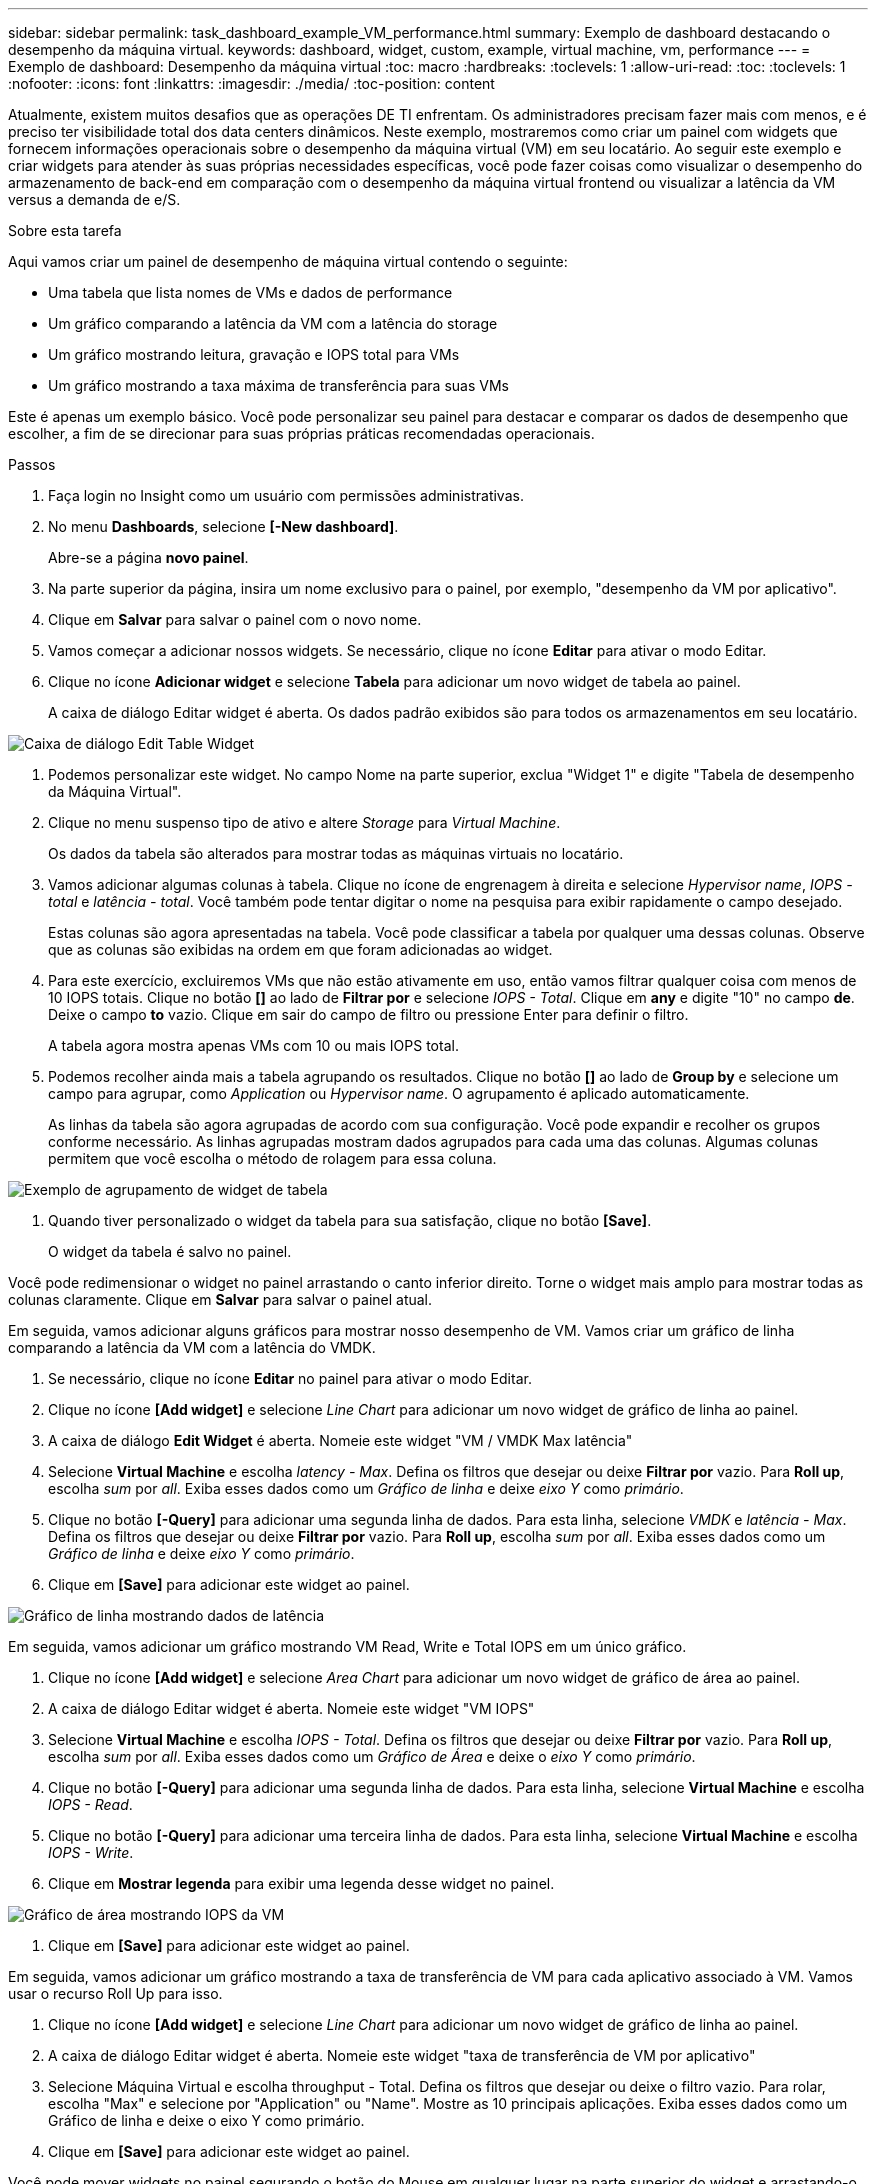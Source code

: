 ---
sidebar: sidebar 
permalink: task_dashboard_example_VM_performance.html 
summary: Exemplo de dashboard destacando o desempenho da máquina virtual. 
keywords: dashboard, widget, custom, example, virtual machine, vm, performance 
---
= Exemplo de dashboard: Desempenho da máquina virtual
:toc: macro
:hardbreaks:
:toclevels: 1
:allow-uri-read: 
:toc: 
:toclevels: 1
:nofooter: 
:icons: font
:linkattrs: 
:imagesdir: ./media/
:toc-position: content


[role="lead"]
Atualmente, existem muitos desafios que as operações DE TI enfrentam. Os administradores precisam fazer mais com menos, e é preciso ter visibilidade total dos data centers dinâmicos. Neste exemplo, mostraremos como criar um painel com widgets que fornecem informações operacionais sobre o desempenho da máquina virtual (VM) em seu locatário. Ao seguir este exemplo e criar widgets para atender às suas próprias necessidades específicas, você pode fazer coisas como visualizar o desempenho do armazenamento de back-end em comparação com o desempenho da máquina virtual frontend ou visualizar a latência da VM versus a demanda de e/S.

.Sobre esta tarefa
Aqui vamos criar um painel de desempenho de máquina virtual contendo o seguinte:

* Uma tabela que lista nomes de VMs e dados de performance
* Um gráfico comparando a latência da VM com a latência do storage
* Um gráfico mostrando leitura, gravação e IOPS total para VMs
* Um gráfico mostrando a taxa máxima de transferência para suas VMs


Este é apenas um exemplo básico. Você pode personalizar seu painel para destacar e comparar os dados de desempenho que escolher, a fim de se direcionar para suas próprias práticas recomendadas operacionais.

.Passos
. Faça login no Insight como um usuário com permissões administrativas.
. No menu *Dashboards*, selecione *[-New dashboard]*.
+
Abre-se a página *novo painel*.

. Na parte superior da página, insira um nome exclusivo para o painel, por exemplo, "desempenho da VM por aplicativo".
. Clique em *Salvar* para salvar o painel com o novo nome.
. Vamos começar a adicionar nossos widgets. Se necessário, clique no ícone *Editar* para ativar o modo Editar.
. Clique no ícone *Adicionar widget* e selecione *Tabela* para adicionar um novo widget de tabela ao painel.
+
A caixa de diálogo Editar widget é aberta. Os dados padrão exibidos são para todos os armazenamentos em seu locatário.



image:VMDashboard-TableWidget1.png["Caixa de diálogo Edit Table Widget"]

. Podemos personalizar este widget. No campo Nome na parte superior, exclua "Widget 1" e digite "Tabela de desempenho da Máquina Virtual".
. Clique no menu suspenso tipo de ativo e altere _Storage_ para _Virtual Machine_.
+
Os dados da tabela são alterados para mostrar todas as máquinas virtuais no locatário.

. Vamos adicionar algumas colunas à tabela. Clique no ícone de engrenagem à direita e selecione _Hypervisor name_, _IOPS - total_ e _latência - total_. Você também pode tentar digitar o nome na pesquisa para exibir rapidamente o campo desejado.
+
Estas colunas são agora apresentadas na tabela. Você pode classificar a tabela por qualquer uma dessas colunas. Observe que as colunas são exibidas na ordem em que foram adicionadas ao widget.

. Para este exercício, excluiremos VMs que não estão ativamente em uso, então vamos filtrar qualquer coisa com menos de 10 IOPS totais. Clique no botão *[]* ao lado de *Filtrar por* e selecione _IOPS - Total_. Clique em *any* e digite "10" no campo *de*. Deixe o campo *to* vazio. Clique em sair do campo de filtro ou pressione Enter para definir o filtro.
+
A tabela agora mostra apenas VMs com 10 ou mais IOPS total.

. Podemos recolher ainda mais a tabela agrupando os resultados. Clique no botão *[]* ao lado de *Group by* e selecione um campo para agrupar, como _Application_ ou _Hypervisor name_. O agrupamento é aplicado automaticamente.
+
As linhas da tabela são agora agrupadas de acordo com sua configuração. Você pode expandir e recolher os grupos conforme necessário. As linhas agrupadas mostram dados agrupados para cada uma das colunas. Algumas colunas permitem que você escolha o método de rolagem para essa coluna.



image:VMDashboard-TableWidgetGroup.png["Exemplo de agrupamento de widget de tabela"]

. Quando tiver personalizado o widget da tabela para sua satisfação, clique no botão *[Save]*.
+
O widget da tabela é salvo no painel.



Você pode redimensionar o widget no painel arrastando o canto inferior direito. Torne o widget mais amplo para mostrar todas as colunas claramente. Clique em *Salvar* para salvar o painel atual.

Em seguida, vamos adicionar alguns gráficos para mostrar nosso desempenho de VM. Vamos criar um gráfico de linha comparando a latência da VM com a latência do VMDK.

. Se necessário, clique no ícone *Editar* no painel para ativar o modo Editar.
. Clique no ícone *[Add widget]* e selecione _Line Chart_ para adicionar um novo widget de gráfico de linha ao painel.
. A caixa de diálogo *Edit Widget* é aberta. Nomeie este widget "VM / VMDK Max latência"
. Selecione *Virtual Machine* e escolha _latency - Max_. Defina os filtros que desejar ou deixe *Filtrar por* vazio. Para *Roll up*, escolha _sum_ por _all_. Exiba esses dados como um _Gráfico de linha_ e deixe _eixo Y_ como _primário_.
. Clique no botão *[-Query]* para adicionar uma segunda linha de dados. Para esta linha, selecione _VMDK_ e _latência - Max_. Defina os filtros que desejar ou deixe *Filtrar por* vazio. Para *Roll up*, escolha _sum_ por _all_. Exiba esses dados como um _Gráfico de linha_ e deixe _eixo Y_ como _primário_.
. Clique em *[Save]* para adicionar este widget ao painel.


image:VMDashboard-LineChartVMLatency.png["Gráfico de linha mostrando dados de latência"]

Em seguida, vamos adicionar um gráfico mostrando VM Read, Write e Total IOPS em um único gráfico.

. Clique no ícone *[Add widget]* e selecione _Area Chart_ para adicionar um novo widget de gráfico de área ao painel.
. A caixa de diálogo Editar widget é aberta. Nomeie este widget "VM IOPS"
. Selecione *Virtual Machine* e escolha _IOPS - Total_. Defina os filtros que desejar ou deixe *Filtrar por* vazio. Para *Roll up*, escolha _sum_ por _all_. Exiba esses dados como um _Gráfico de Área_ e deixe o _eixo Y_ como _primário_.
. Clique no botão *[-Query]* para adicionar uma segunda linha de dados. Para esta linha, selecione *Virtual Machine* e escolha _IOPS - Read_.
. Clique no botão *[-Query]* para adicionar uma terceira linha de dados. Para esta linha, selecione *Virtual Machine* e escolha _IOPS - Write_.
. Clique em *Mostrar legenda* para exibir uma legenda desse widget no painel.


image:VMDashboard-AreaChartVMIOPS.png["Gráfico de área mostrando IOPS da VM"]

. Clique em *[Save]* para adicionar este widget ao painel.


Em seguida, vamos adicionar um gráfico mostrando a taxa de transferência de VM para cada aplicativo associado à VM. Vamos usar o recurso Roll Up para isso.

. Clique no ícone *[Add widget]* e selecione _Line Chart_ para adicionar um novo widget de gráfico de linha ao painel.
. A caixa de diálogo Editar widget é aberta. Nomeie este widget "taxa de transferência de VM por aplicativo"
. Selecione Máquina Virtual e escolha throughput - Total. Defina os filtros que desejar ou deixe o filtro vazio. Para rolar, escolha "Max" e selecione por "Application" ou "Name". Mostre as 10 principais aplicações. Exiba esses dados como um Gráfico de linha e deixe o eixo Y como primário.
. Clique em *[Save]* para adicionar este widget ao painel.


Você pode mover widgets no painel segurando o botão do Mouse em qualquer lugar na parte superior do widget e arrastando-o para um novo local.

Você pode redimensionar widgets arrastando o canto inferior direito.

Certifique-se de *[Save]* o painel depois de fazer as alterações.

Seu painel final de desempenho da VM será parecido com isso:

image:VMDashExample1.png["Exemplo completo mostrando todos os widgets no lugar"]
